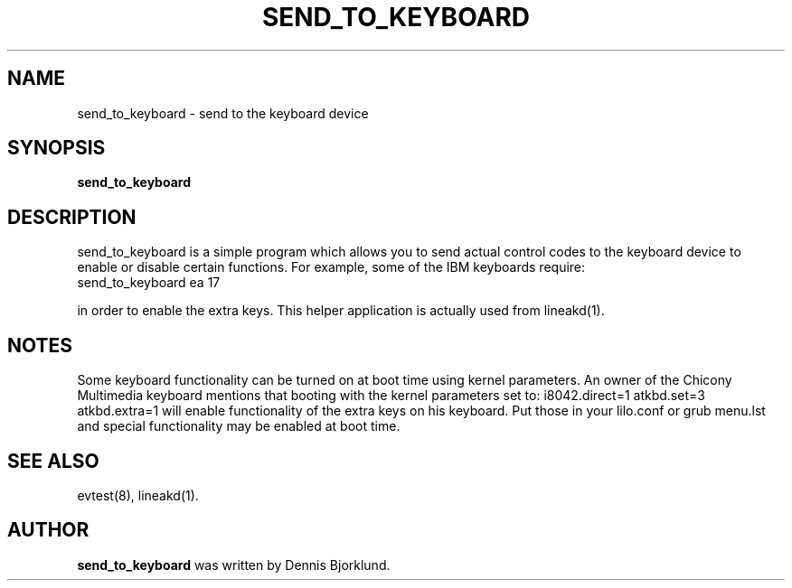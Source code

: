 .TH SEND_TO_KEYBOARD 8 "March 2, 2005"
.\" NAME should be all caps, SECTION should be 1-8, maybe w/ subsection
.\" other parms are allowed: see man(7), man(1)
.SH NAME
send_to_keyboard \- send to the keyboard device
.SH SYNOPSIS
.B send_to_keyboard

.SH "DESCRIPTION"
send_to_keyboard is a simple program which allows you to send actual control codes to the keyboard device to enable or disable certain functions. For example, some of the IBM keyboards require:
  send_to_keyboard ea 17
.PP
in order to enable the extra keys. This helper application is actually used from lineakd(1).
.PP
.SH NOTES
Some keyboard functionality can be turned on at boot time using kernel parameters. An owner of the Chicony Multimedia keyboard mentions that booting with the kernel parameters set to: i8042.direct=1 atkbd.set=3 atkbd.extra=1 will enable functionality of the extra keys on his keyboard. Put those in your lilo.conf or grub menu.lst and special functionality may be enabled at boot time.

.SH SEE ALSO
evtest(8),
lineakd(1).
.SH AUTHOR
.B send_to_keyboard
was written by Dennis Bjorklund.
